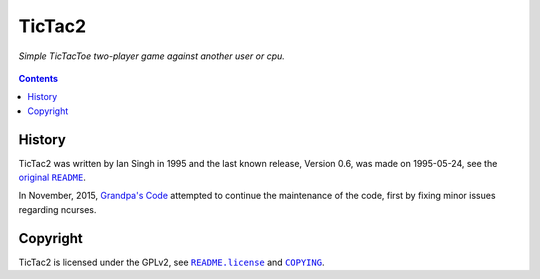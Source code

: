 =======
TicTac2
=======

*Simple TicTacToe two-player game against another user or cpu.*

.. figure:: tictac2.png


.. contents:: **Contents**
   :local:


History
=======

TicTac2 was written by Ian Singh in 1995 and the last known release, Version
0.6, was made on 1995-05-24, see the |original-README|_.

.. |original-README| replace:: original ``README``
.. _original-README: README

In November, 2015, `Grandpa's Code`_ attempted to continue the maintenance of
the code, first by fixing minor issues regarding ncurses.

.. _Grandpa's Code: https://bitbucket.org/grandpas/code


Copyright
=========

TicTac2 is licensed under the GPLv2, see |README.license|_ and |COPYING|_.

.. |README.license| replace:: ``README.license``
.. _README.license: README.license
.. |COPYING| replace:: ``COPYING``
.. _COPYING: COPYING
